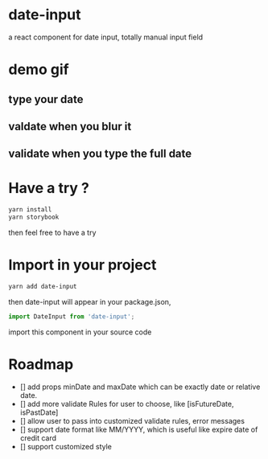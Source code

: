 * date-input
a react component for date input, totally manual input field

* demo gif
** type your date
[[file:doc/dateInput.gif]]

** valdate when you blur it
[[file:doc/dateInput-validateOnBlur.gif]]

** validate when you type the full date
[[file:doc/dateInput-validateOnFinish.gif]]
* Have a try ?

#+BEGIN_SRC zsh
yarn install
yarn storybook
#+END_SRC

then feel free to have a try

* Import in your project
#+BEGIN_SRC zsh
yarn add date-input
#+END_SRC

then date-input will appear in your package.json,

#+BEGIN_SRC js
import DateInput from 'date-input';
#+END_SRC

import this component in your source code

* Roadmap
  + [] add props minDate and maxDate which can be exactly date or relative date.
  + [] add more validate Rules for user to choose, like [isFutureDate, isPastDate]
  + [] allow user to pass into customized validate rules, error messages
  + [] support date format like MM/YYYY, which is useful like expire date of credit card
  + [] support customized style

